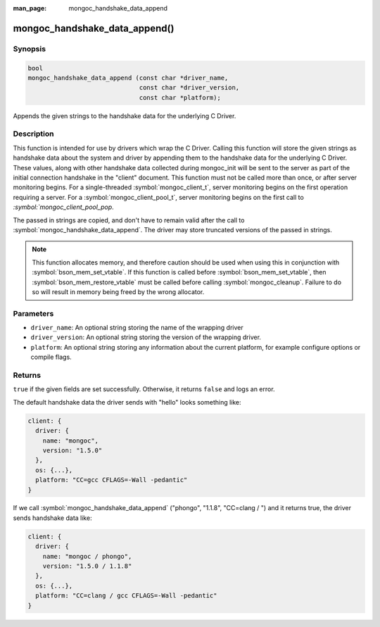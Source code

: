 :man_page: mongoc_handshake_data_append

mongoc_handshake_data_append()
==============================

Synopsis
--------

.. code-block:: c

   bool
   mongoc_handshake_data_append (const char *driver_name,
                                 const char *driver_version,
                                 const char *platform);

Appends the given strings to the handshake data for the underlying C Driver.

Description
-----------

This function is intended for use by drivers which wrap the C Driver.
Calling this function will store the given strings as handshake data about
the system and driver by appending them to the handshake data for the
underlying C Driver. These values, along with other handshake data collected
during mongoc_init will be sent to the server as part of the initial
connection handshake in the "client" document. This function must not be
called more than once, or after server monitoring begins. For a single-threaded 
:symbol:`mongoc_client_t`, server monitoring begins on the first operation 
requiring a server. For a :symbol:`mongoc_client_pool_t`, server monitoring 
begins on the first call to `:symbol:`mongoc_client_pool_pop`.

The passed in strings are copied, and don't have to remain valid after the
call to :symbol:`mongoc_handshake_data_append`. The driver may store truncated
versions of the passed in strings.

.. note::
  This function allocates memory, and therefore caution should be used when
  using this in conjunction with :symbol:`bson_mem_set_vtable`. If this function is
  called before :symbol:`bson_mem_set_vtable`, then :symbol:`bson_mem_restore_vtable` must be
  called before calling :symbol:`mongoc_cleanup`. Failure to do so will result in
  memory being freed by the wrong allocator.

Parameters
----------

* ``driver_name``: An optional string storing the name of the wrapping driver
* ``driver_version``: An optional string storing the version of the wrapping driver.
* ``platform``: An optional string storing any information about the current platform, for example configure options or compile flags.

Returns
-------

``true`` if the given fields are set successfully. Otherwise, it returns ``false`` and logs an error.

The default handshake data the driver sends with "hello" looks something
like:

.. code-block:: c

 client: {
   driver: {
     name: "mongoc",
     version: "1.5.0"
   },
   os: {...},
   platform: "CC=gcc CFLAGS=-Wall -pedantic"
 }

If we call
:symbol:`mongoc_handshake_data_append` ("phongo", "1.1.8", "CC=clang / ")
and it returns true, the driver sends handshake data like:

.. code-block:: c

 client: {
   driver: {
     name: "mongoc / phongo",
     version: "1.5.0 / 1.1.8"
   },
   os: {...},
   platform: "CC=clang / gcc CFLAGS=-Wall -pedantic"
 }


